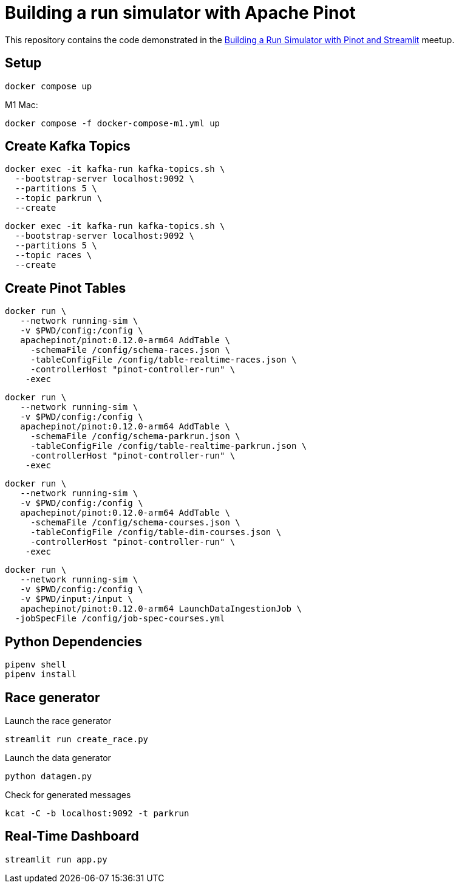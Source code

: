= Building a run simulator with Apache Pinot

This repository contains the code demonstrated in the https://www.meetup.com/apache-pinot/events/283880626/[Building a Run Simulator with Pinot and Streamlit] meetup.

== Setup

[source, bash]
----
docker compose up 
----

M1 Mac:

[source, bash]
----
docker compose -f docker-compose-m1.yml up
----

== Create Kafka Topics

[source, bash]
----
docker exec -it kafka-run kafka-topics.sh \
  --bootstrap-server localhost:9092 \
  --partitions 5 \
  --topic parkrun \
  --create 
----

[source, bash]
----
docker exec -it kafka-run kafka-topics.sh \
  --bootstrap-server localhost:9092 \
  --partitions 5 \
  --topic races \
  --create 
----

== Create Pinot Tables

[source, bash]
----
docker run \
   --network running-sim \
   -v $PWD/config:/config \
   apachepinot/pinot:0.12.0-arm64 AddTable \
     -schemaFile /config/schema-races.json \
     -tableConfigFile /config/table-realtime-races.json \
     -controllerHost "pinot-controller-run" \
    -exec
----

[source, bash]
----
docker run \
   --network running-sim \
   -v $PWD/config:/config \
   apachepinot/pinot:0.12.0-arm64 AddTable \
     -schemaFile /config/schema-parkrun.json \
     -tableConfigFile /config/table-realtime-parkrun.json \
     -controllerHost "pinot-controller-run" \
    -exec
----

[source, bash]
----
docker run \
   --network running-sim \
   -v $PWD/config:/config \
   apachepinot/pinot:0.12.0-arm64 AddTable \
     -schemaFile /config/schema-courses.json \
     -tableConfigFile /config/table-dim-courses.json \
     -controllerHost "pinot-controller-run" \
    -exec
----

[source, bash]
----
docker run \
   --network running-sim \
   -v $PWD/config:/config \
   -v $PWD/input:/input \
   apachepinot/pinot:0.12.0-arm64 LaunchDataIngestionJob \
  -jobSpecFile /config/job-spec-courses.yml
----


== Python Dependencies

[source, bash]
----
pipenv shell
pipenv install
----

== Race generator

.Launch the race generator
[source, bash]
----
streamlit run create_race.py
----

.Launch the data generator
[source, bash]
----
python datagen.py
----

.Check for generated messages
[source, bash]
----
kcat -C -b localhost:9092 -t parkrun
----

== Real-Time Dashboard


[source, bash]
----
streamlit run app.py
----